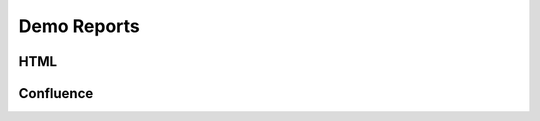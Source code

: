 Demo Reports
============

HTML
----

.. image:: /_static/chirping_crickets.gif


Confluence
----------

.. image:: /_static/chirping_crickets.gif
